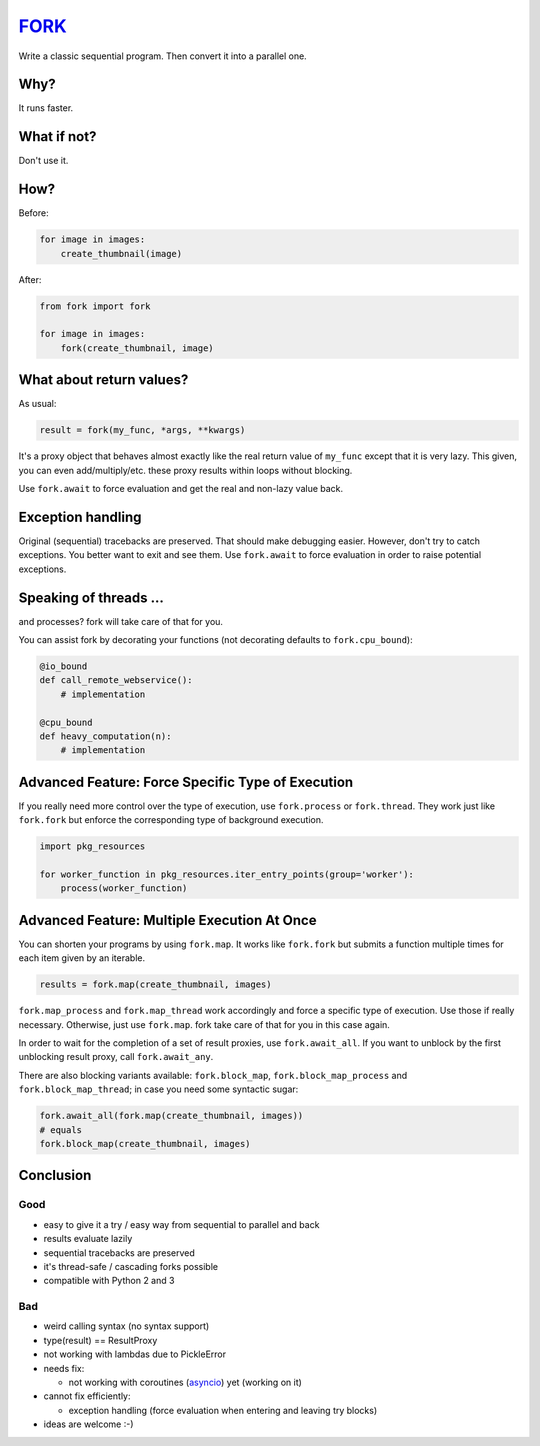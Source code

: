 FORK_
=====

Write a classic sequential program. Then convert it into a parallel one.


Why?
----

It runs faster.


What if not?
------------

Don't use it.


How?
----

Before:

.. code:: python

    for image in images:
        create_thumbnail(image)

After:

.. code:: python

    from fork import fork

    for image in images:
        fork(create_thumbnail, image)


What about return values?
-------------------------

As usual:

.. code:: python

    result = fork(my_func, *args, **kwargs)

It's a proxy object that behaves almost exactly like the real return value of ``my_func`` except that it is very lazy.
This given, you can even add/multiply/etc. these proxy results within loops without blocking.

Use ``fork.await`` to force evaluation and get the real and non-lazy value back.


Exception handling
------------------

Original (sequential) tracebacks are preserved. That should make debugging easier.
However, don't try to catch exceptions. You better want to exit and see them.
Use ``fork.await`` to force evaluation in order to raise potential exceptions.


Speaking of threads ...
-----------------------

and processes? fork will take care of that for you.

You can assist fork by decorating your functions (not decorating defaults to ``fork.cpu_bound``):

.. code:: python

    @io_bound
    def call_remote_webservice():
        # implementation

    @cpu_bound
    def heavy_computation(n):
        # implementation


Advanced Feature: Force Specific Type of Execution
--------------------------------------------------

If you really need more control over the type of execution, use ``fork.process`` or ``fork.thread``.
They work just like ``fork.fork`` but enforce the corresponding type of background execution.

.. code:: python

    import pkg_resources

    for worker_function in pkg_resources.iter_entry_points(group='worker'):
        process(worker_function)


Advanced Feature: Multiple Execution At Once
--------------------------------------------

You can shorten your programs by using ``fork.map``. It works like ``fork.fork`` but submits
a function multiple times for each item given by an iterable.

.. code:: python

    results = fork.map(create_thumbnail, images)

``fork.map_process`` and ``fork.map_thread`` work accordingly and force a specific type of
execution. Use those if really necessary.
Otherwise, just use ``fork.map``. fork take care of that for you in this case again.

In order to wait for the completion of a set of result proxies, use ``fork.await_all``. If you want to
unblock by the first unblocking result proxy, call ``fork.await_any``.

There are also blocking variants available: ``fork.block_map``, ``fork.block_map_process`` and
``fork.block_map_thread``; in case you need some syntactic sugar:

.. code:: python

    fork.await_all(fork.map(create_thumbnail, images))
    # equals
    fork.block_map(create_thumbnail, images)


Conclusion
----------

Good
****

- easy to give it a try / easy way from sequential to parallel and back
- results evaluate lazily
- sequential tracebacks are preserved
- it's thread-safe / cascading forks possible
- compatible with Python 2 and 3

Bad
***

- weird calling syntax (no syntax support)
- type(result) == ResultProxy
- not working with lambdas due to PickleError
- needs fix:

  - not working with coroutines (asyncio_) yet (working on it)

- cannot fix efficiently:

  - exception handling (force evaluation when entering and leaving try blocks)

- ideas are welcome :-)


.. _FORK: https://pypi.python.org/pypi/xfork
.. _asyncio: https://docs.python.org/3/library/asyncio.html
